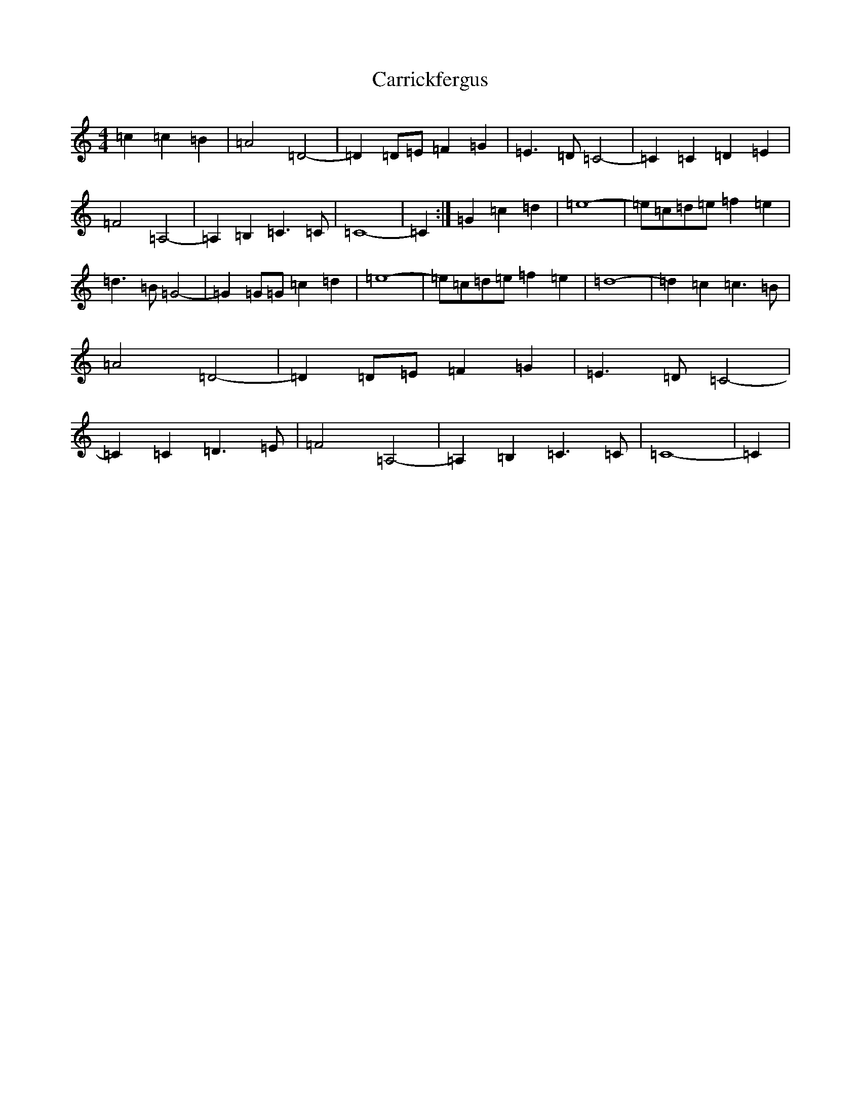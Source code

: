 X: 3263
T: Carrickfergus
S: https://thesession.org/tunes/4368#setting4368
R: reel
M:4/4
L:1/8
K: C Major
=c2=c2=B2|=A4=D4-|=D2=D=E=F2=G2|=E3=D=C4-|=C2=C2=D2=E2|=F4=A,4-|=A,2=B,2=C3=C|=C8-|=C2:|=G2=c2=d2|=e8-|=e=c=d=e=f2=e2|=d3=B=G4-|=G2=G=G=c2=d2|=e8-|=e=c=d=e=f2=e2|=d8-|=d2=c2=c3=B|=A4=D4-|=D2=D=E=F2=G2|=E3=D=C4-|=C2=C2=D3=E|=F4=A,4-|=A,2=B,2=C3=C|=C8-|=C2|